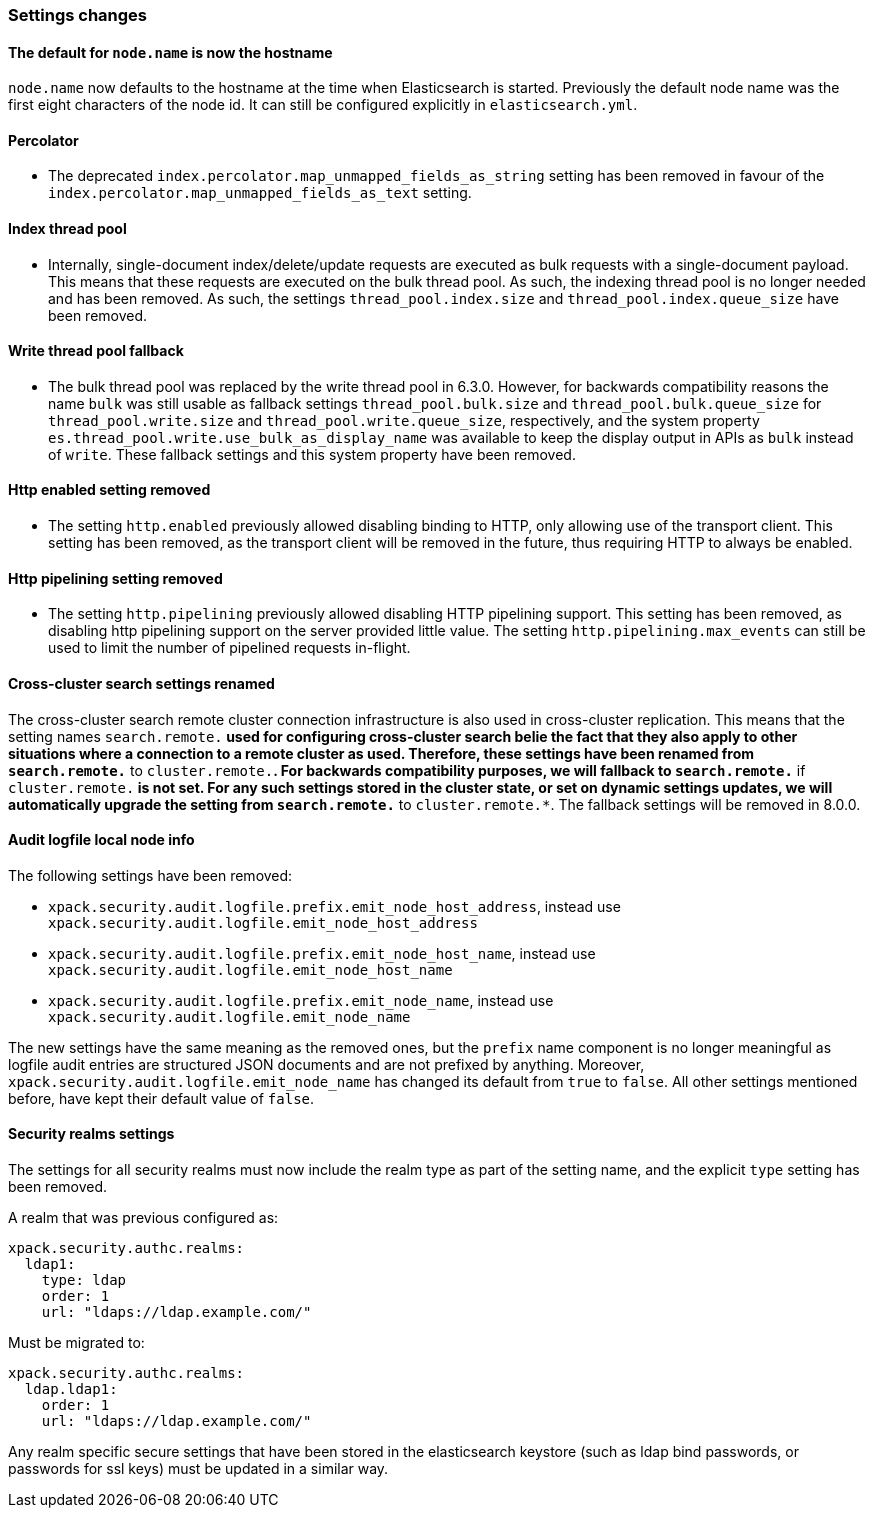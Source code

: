 [float]
[[breaking_70_settings_changes]]
=== Settings changes

[float]
==== The default for `node.name` is now the hostname

`node.name` now defaults to the hostname at the time when Elasticsearch
is started. Previously the default node name was the first eight characters
of the node id. It can still be configured explicitly in `elasticsearch.yml`.

[float]
==== Percolator

* The deprecated `index.percolator.map_unmapped_fields_as_string` setting has been removed in favour of
  the `index.percolator.map_unmapped_fields_as_text` setting.

[float]
==== Index thread pool

* Internally, single-document index/delete/update requests are executed as bulk
  requests with a single-document payload. This means that these requests are
  executed on the bulk thread pool. As such, the indexing thread pool is no
  longer needed and has been removed. As such, the  settings
  `thread_pool.index.size` and `thread_pool.index.queue_size` have been removed.

[float]
[[write-thread-pool-fallback]]
==== Write thread pool fallback

* The bulk thread pool was replaced by the write thread pool in 6.3.0. However,
  for backwards compatibility reasons the name `bulk` was still usable as fallback
  settings `thread_pool.bulk.size` and `thread_pool.bulk.queue_size` for
  `thread_pool.write.size` and `thread_pool.write.queue_size`, respectively, and
  the system property `es.thread_pool.write.use_bulk_as_display_name` was
  available to keep the display output in APIs as `bulk` instead of `write`.
  These fallback settings and this system property have been removed.

[float]
[[remove-http-enabled]]
==== Http enabled setting removed

* The setting `http.enabled` previously allowed disabling binding to HTTP, only allowing
use of the transport client. This setting has been removed, as the transport client
will be removed in the future, thus requiring HTTP to always be enabled.

[float]
[[remove-http-pipelining-setting]]
==== Http pipelining setting removed

* The setting `http.pipelining` previously allowed disabling HTTP pipelining support.
This setting has been removed, as disabling http pipelining support on the server
provided little value. The setting `http.pipelining.max_events` can still be used to
limit the number of pipelined requests in-flight.

[float]
==== Cross-cluster search settings renamed

The cross-cluster search remote cluster connection infrastructure is also used
in cross-cluster replication. This means that the setting names
`search.remote.*` used for configuring cross-cluster search belie the fact that
they also apply to other situations where a connection to a remote cluster as
used.  Therefore, these settings have been renamed from `search.remote.*` to
`cluster.remote.*`. For backwards compatibility purposes, we will fallback to
`search.remote.*` if `cluster.remote.*` is not set. For any such settings stored
in the cluster state, or set on dynamic settings updates, we will automatically
upgrade the setting from `search.remote.*` to `cluster.remote.*`. The fallback
settings will be removed in 8.0.0.

[float]
[[audit-logfile-local-node-info]]
==== Audit logfile local node info

The following settings have been removed:

- `xpack.security.audit.logfile.prefix.emit_node_host_address`, instead use
  `xpack.security.audit.logfile.emit_node_host_address`
- `xpack.security.audit.logfile.prefix.emit_node_host_name`, instead use
  `xpack.security.audit.logfile.emit_node_host_name`
- `xpack.security.audit.logfile.prefix.emit_node_name`, instead use
  `xpack.security.audit.logfile.emit_node_name`

The new settings have the same meaning as the removed ones, but the `prefix`
name component is no longer meaningful as logfile audit entries are structured
JSON documents and are not prefixed by anything.
Moreover, `xpack.security.audit.logfile.emit_node_name` has changed its default
from `true` to `false`. All other settings mentioned before, have kept their
default value of `false`.

[float]
[[include-realm-type-in-setting]]
==== Security realms settings

The settings for all security realms must now include the realm type as part
of the setting name, and the explicit `type` setting has been removed.

A realm that was previous configured as:
[source,yaml]
--------------------------------------------------
xpack.security.authc.realms:
  ldap1:
    type: ldap
    order: 1
    url: "ldaps://ldap.example.com/"
--------------------------------------------------

Must be migrated to:
[source,yaml]
--------------------------------------------------
xpack.security.authc.realms:
  ldap.ldap1:
    order: 1
    url: "ldaps://ldap.example.com/"
--------------------------------------------------

Any realm specific secure settings that have been stored in the elasticsearch
keystore (such as ldap bind passwords, or passwords for ssl keys) must be updated
in a similar way.
